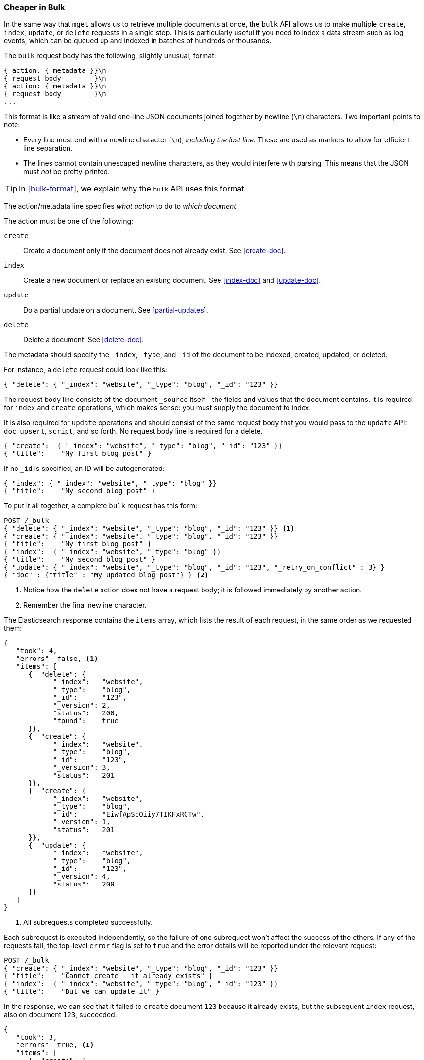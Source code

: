 [[bulk]]
=== Cheaper in Bulk

In the same way that `mget` allows us to retrieve multiple documents at once,
the `bulk` API allows((("bulk API"))) us to make multiple `create`, `index`, `update`, or
`delete`  requests in a single step. This is particularly useful if you need
to index a data stream such as log events, which can be queued up and indexed
in batches of hundreds or thousands.

The `bulk` request body has the following, slightly unusual, format:

[source,js]
--------------------------------------------------
{ action: { metadata }}\n
{ request body        }\n
{ action: { metadata }}\n
{ request body        }\n
...
--------------------------------------------------

This format is like a _stream_ of valid one-line JSON documents joined
together by newline (`\n`) characters.((("\n (newline) characters in bulk requests", sortas="n (newline)"))) Two important points to note:

* Every line must end with a newline character (`\n`), _including the last
  line_. These are used as markers to allow for efficient line separation.

* The lines cannot contain unescaped newline characters, as they would
  interfere with parsing. This means that the JSON must _not_ be
  pretty-printed.

TIP: In <<bulk-format>>, we explain why the `bulk` API uses this format.

The +action/metadata+ line specifies _what action_ to do to _which document_.

The +action+ must be((("action, in bulk requests"))) one of the following:

 `create`:: 
    Create a document only if the document does not already exist. See <<create-doc>>.
    
 `index`::  
    Create a new document or replace an existing document. See <<index-doc>> and <<update-doc>>.
    
 `update`:: 
    Do a partial update on a document. See <<partial-updates>>.
 
 `delete`:: 
    Delete a document. See <<delete-doc>>.

The +metadata+ should ((("metadata, document", "in bulk requests")))specify the `_index`, `_type`, and `_id` of the document
to be indexed, created, updated, or deleted.

For instance, a `delete` request could look like this:

[source,js]
--------------------------------------------------
{ "delete": { "_index": "website", "_type": "blog", "_id": "123" }}
--------------------------------------------------

The +request body+ line consists of the((("request body line, bulk requests"))) document `_source` itself--the fields
and values that the document contains.  It is required for `index` and
`create` operations, which makes sense: you must supply the document to index.

It is also required for `update` operations and should consist of the same
request body that you would pass to the `update` API: `doc`, `upsert`,
`script`, and so forth. No +request body+ line is required for a delete.

[source,js]
--------------------------------------------------
{ "create":  { "_index": "website", "_type": "blog", "_id": "123" }}
{ "title":    "My first blog post" }
--------------------------------------------------

If no `_id` is specified, an ID will be autogenerated:

[source,js]
--------------------------------------------------
{ "index": { "_index": "website", "_type": "blog" }}
{ "title":    "My second blog post" }
--------------------------------------------------

To put it all together, a complete `bulk` request ((("bulk API", "common bulk request, example")))has this form:

[source,js]
--------------------------------------------------
POST /_bulk
{ "delete": { "_index": "website", "_type": "blog", "_id": "123" }} <1>
{ "create": { "_index": "website", "_type": "blog", "_id": "123" }}
{ "title":    "My first blog post" }
{ "index":  { "_index": "website", "_type": "blog" }}
{ "title":    "My second blog post" }
{ "update": { "_index": "website", "_type": "blog", "_id": "123", "_retry_on_conflict" : 3} }
{ "doc" : {"title" : "My updated blog post"} } <2>
--------------------------------------------------
// SENSE: 030_Data/55_Bulk.json

<1> Notice how the `delete` action does not have a request body; it is
    followed immediately by another action.
<2> Remember the final newline character.

The Elasticsearch response contains the `items` array,((("items array, listing results of bulk requests")))((("bulk API", "Elasticsearch response"))) which lists the result of
each request, in the same order as we requested them:

[source,js]
--------------------------------------------------
{
   "took": 4,
   "errors": false, <1>
   "items": [
      {  "delete": {
            "_index":   "website",
            "_type":    "blog",
            "_id":      "123",
            "_version": 2,
            "status":   200,
            "found":    true
      }},
      {  "create": {
            "_index":   "website",
            "_type":    "blog",
            "_id":      "123",
            "_version": 3,
            "status":   201
      }},
      {  "create": {
            "_index":   "website",
            "_type":    "blog",
            "_id":      "EiwfApScQiiy7TIKFxRCTw",
            "_version": 1,
            "status":   201
      }},
      {  "update": {
            "_index":   "website",
            "_type":    "blog",
            "_id":      "123",
            "_version": 4,
            "status":   200
      }}
   ]
}
--------------------------------------------------
// SENSE: 030_Data/55_Bulk.json

<1> All subrequests completed successfully.

Each subrequest is executed independently, so the failure of one subrequest
won't affect the success of the others. If any of the requests fail, the
top-level  `error` flag is set to `true` and the error details will be
reported under the relevant request:


[source,js]
--------------------------------------------------
POST /_bulk
{ "create": { "_index": "website", "_type": "blog", "_id": "123" }}
{ "title":    "Cannot create - it already exists" }
{ "index":  { "_index": "website", "_type": "blog", "_id": "123" }}
{ "title":    "But we can update it" }
--------------------------------------------------
// SENSE: 030_Data/55_Bulk_independent.json

In the response, we can see that it failed to `create` document `123` because
it already exists, but the subsequent `index` request, also on document `123`,
succeeded:

[source,js]
--------------------------------------------------
{
   "took": 3,
   "errors": true, <1>
   "items": [
      {  "create": {
            "_index":   "website",
            "_type":    "blog",
            "_id":      "123",
            "status":   409, <2>
            "error":    "DocumentAlreadyExistsException <3>
                        [[website][4] [blog][123]:
                        document already exists]"
      }},
      {  "index": {
            "_index":   "website",
            "_type":    "blog",
            "_id":      "123",
            "_version": 5,
            "status":   200 <4>
      }}
   ]
}
--------------------------------------------------
// SENSE: 030_Data/55_Bulk_independent.json

<1> One or more requests has failed.
<2> The HTTP status code for this request reports `409 CONFLICT`.
<3> The error message explaining why the request failed.
<4> The second request succeeded with an HTTP status code of `200 OK`.

That also means ((("bulk API", "bulk requests, not transactions")))that `bulk` requests are not atomic: they cannot be used to
implement transactions.  Each request is processed separately, so the success
or failure of one request will not interfere with the others.

==== Don't Repeat Yourself

Perhaps you are batch-indexing logging data into the same `index`, and with the
same `type`. Having to ((("metadata, document", "not repeating in bullk requests")))((("bulk API", "default /_index or _index/_type")))specify the same metadata for every document is a waste.
Instead, just as for the `mget` API, the `bulk` request accepts a default `/_index` or
`/_index/_type` in the URL:

[source,js]
--------------------------------------------------
POST /website/_bulk
{ "index": { "_type": "log" }}
{ "event": "User logged in" }
--------------------------------------------------
// SENSE: 030_Data/55_Bulk_defaults.json


You can still override the `_index` and `_type` in the metadata line, but it
will use the values in the URL as defaults:

[source,js]
--------------------------------------------------
POST /website/log/_bulk
{ "index": {}}
{ "event": "User logged in" }
{ "index": { "_type": "blog" }}
{ "title": "Overriding the default type" }
--------------------------------------------------
// SENSE: 030_Data/55_Bulk_defaults.json

==== How Big Is Too Big?

The entire bulk request needs to be loaded into memory by the node that
receives our request, so the bigger the request, the less memory available for
other requests.((("bulk API", "optimal size of requests"))) There is an optimal size of bulk request. Above that size,
performance no longer improves and may even drop off. The optimal size, however, is not a fixed number. It depends entirely on your
hardware, your document size and complexity, and your indexing and search
load.  

Fortunately, it is easy to find this _sweet spot_: Try indexing typical documents in batches of increasing size. When performance
starts to drop off, your batch size is too big. A good place to start is with
batches of 1,000 to 5,000 documents or, if your documents are very
large, with even smaller batches.

It is often useful to keep an eye on the physical size of your bulk requests.
One thousand 1KB documents is very different from one thousand 1MB documents.
A good bulk size to start playing with is around 5-15MB in size.
